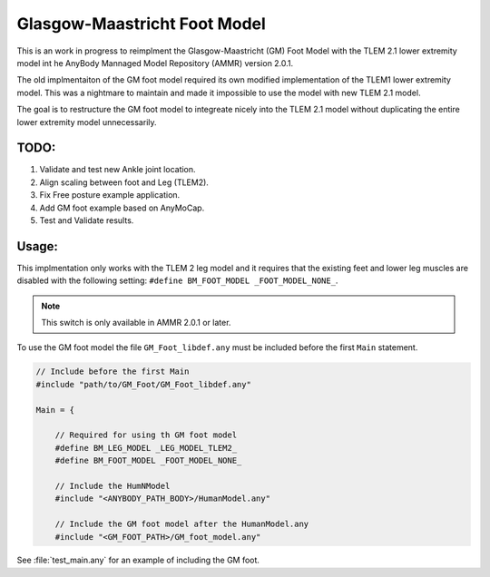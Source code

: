 Glasgow-Maastricht Foot Model
#############################

This is an work in progress to reimplment the Glasgow-Maastricht (GM) Foot Model with the
TLEM 2.1 lower extremity model int he AnyBody Mannaged Model Repository (AMMR)
version  2.0.1. 

The old implmentaiton of the GM foot model required its own modified
implementation of the TLEM1 lower extremity model. This was a nightmare to
maintain and made it impossible to use the model with new TLEM 2.1 model.

The goal is to restructure the GM foot model to integreate nicely into the 
TLEM 2.1 model without duplicating the entire lower extremity model unnecessarily. 

TODO: 
=====

#. Validate and test new Ankle joint location.

#. Align scaling between foot and Leg (TLEM2).

#. Fix Free posture example application.

#. Add GM foot example based on AnyMoCap.

#. Test and Validate results.


Usage: 
=============

This implmentation only works with the TLEM 2 leg model and it requires that
the existing feet and lower leg muscles are disabled with the following setting:
``#define BM_FOOT_MODEL _FOOT_MODEL_NONE_``. 

.. note:: This switch is only available in AMMR 2.0.1 or later.

To use the GM foot model the file ``GM_Foot_libdef.any`` must be included before 
the first ``Main`` statement. 

.. code-block:: AnyScript

    // Include before the first Main
    #include "path/to/GM_Foot/GM_Foot_libdef.any"

    Main = {

        // Required for using th GM foot model
        #define BM_LEG_MODEL _LEG_MODEL_TLEM2_
        #define BM_FOOT_MODEL _FOOT_MODEL_NONE_
        
        // Include the HumNModel
        #include "<ANYBODY_PATH_BODY>/HumanModel.any"

        // Include the GM foot model after the HumanModel.any
        #include "<GM_FOOT_PATH>/GM_foot_model.any"


See :file:`test_main.any` for an example of including the GM foot. 
